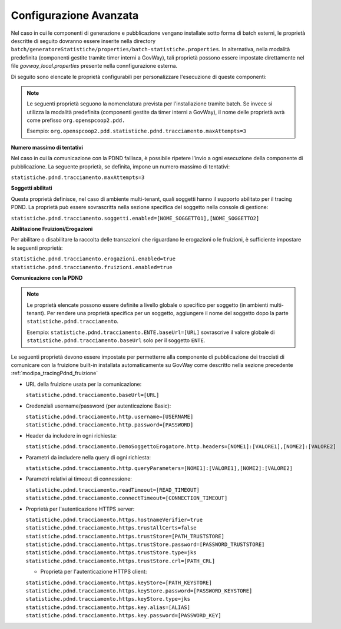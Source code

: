 .. _modipa_tracingpdnd_properties:

Configurazione Avanzata
---------------------------------

Nel caso in cui le componenti di generazione e pubblicazione vengano installate sotto forma di batch esterni, le proprietà descritte di seguito dovranno essere inserite nella directory ``batch/generatoreStatistiche/properties/batch-statistiche.properties``. In alternativa, nella modalità predefinita (componenti gestite tramite timer interni a GovWay), tali proprietà possono essere impostate direttamente nel file `govway_local.properties` presente nella connfigurazione esterna.

Di seguito sono elencate le proprietà configurabili per personalizzare l'esecuzione di queste componenti:

.. note::
   Le seguenti proprietà seguono la nomenclatura prevista per l'installazione tramite batch. Se invece si utilizza la modalità predefinita (componenti gestite da timer interni a GovWay), il nome delle proprietà avrà come prefisso ``org.openspcoop2.pdd.``
   
   Esempio:
   ``org.openspcoop2.pdd.statistiche.pdnd.tracciamento.maxAttempts=3``

**Numero massimo di tentativi**

Nel caso in cui la comunicazione con la PDND fallisca, è possibile ripetere l’invio a ogni esecuzione della componente di pubblicazione. La seguente proprietà, se definita, impone un numero massimo di tentativi:

``statistiche.pdnd.tracciamento.maxAttempts=3``

**Soggetti abilitati**

Questa proprietà definisce, nel caso di ambiente multi-tenant, quali soggetti hanno il supporto abilitato per il tracing PDND. La proprietà può essere sovrascritta nella sezione specifica del soggetto nella console di gestione:

``statistiche.pdnd.tracciamento.soggetti.enabled=[NOME_SOGGETTO1],[NOME_SOGGETTO2]``

**Abilitazione Fruizioni/Erogazioni**

Per abilitare o disabilitare la raccolta delle transazioni che riguardano le erogazioni o le fruizioni, è sufficiente impostare le seguenti proprietà:

``statistiche.pdnd.tracciamento.erogazioni.enabled=true``
``statistiche.pdnd.tracciamento.fruizioni.enabled=true``

**Comunicazione con la PDND**

.. note::
   Le proprietà elencate possono essere definite a livello globale o specifico per soggetto (in ambienti multi-tenant). Per rendere una proprietà specifica per un soggetto, aggiungere il nome del soggetto dopo la parte ``statistiche.pdnd.tracciamento``.

   Esempio:
   ``statistiche.pdnd.tracciamento.ENTE.baseUrl=[URL]`` sovrascrive il valore globale di ``statistiche.pdnd.tracciamento.baseUrl`` solo per il soggetto ``ENTE``.

Le seguenti proprietà devono essere impostate per permetterre alla componente di pubblicazione dei tracciati di comunicare con la fruizione built-in installata automaticamente su GovWay come descritto nella sezione precedente :ref:`modipa_tracingPdnd_fruizione`

- URL della fruizione usata per la comunicazione:

  ``statistiche.pdnd.tracciamento.baseUrl=[URL]``

- Credenziali username/password (per autenticazione Basic):

  ``statistiche.pdnd.tracciamento.http.username=[USERNAME]``
  ``statistiche.pdnd.tracciamento.http.password=[PASSWORD]``

- Header da includere in ogni richiesta:

  ``statistiche.pdnd.tracciamento.DemoSoggettoErogatore.http.headers=[NOME1]:[VALORE1],[NOME2]:[VALORE2]``

- Parametri da includere nella query di ogni richiesta:

  ``statistiche.pdnd.tracciamento.http.queryParameters=[NOME1]:[VALORE1],[NOME2]:[VALORE2]``

- Parametri relativi ai timeout di connessione:

  ``statistiche.pdnd.tracciamento.readTimeout=[READ_TIMEOUT]``
  ``statistiche.pdnd.tracciamento.connectTimeout=[CONNECTION_TIMEOUT]``

- Proprietà per l'autenticazione HTTPS server:

  ``statistiche.pdnd.tracciamento.https.hostnameVerifier=true``
  ``statistiche.pdnd.tracciamento.https.trustAllCerts=false``
  ``statistiche.pdnd.tracciamento.https.trustStore=[PATH_TRUSTSTORE]``
  ``statistiche.pdnd.tracciamento.https.trustStore.password=[PASSWORD_TRUSTSTORE]``
  ``statistiche.pdnd.tracciamento.https.trustStore.type=jks``
  ``statistiche.pdnd.tracciamento.https.trustStore.crl=[PATH_CRL]``
  
  - Proprietà per l'autenticazione HTTPS client:
  
  ``statistiche.pdnd.tracciamento.https.keyStore=[PATH_KEYSTORE]``
  ``statistiche.pdnd.tracciamento.https.keyStore.password=[PASSWORD_KEYSTORE]``
  ``statistiche.pdnd.tracciamento.https.keyStore.type=jks``
  ``statistiche.pdnd.tracciamento.https.key.alias=[ALIAS]``
  ``statistiche.pdnd.tracciamento.https.key.password=[PASSWORD_KEY]``
